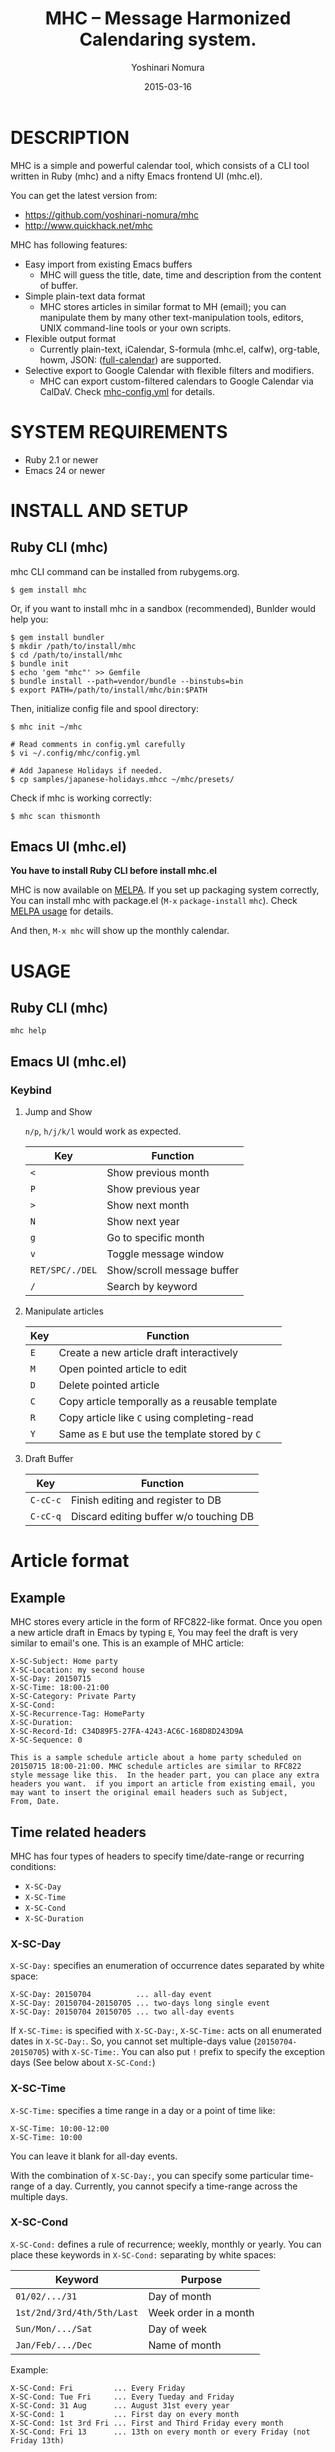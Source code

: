 #+TITLE: MHC -- Message Harmonized Calendaring system.
#+AUTHOR: Yoshinari Nomura
#+EMAIL:
#+DATE: 2015-03-16
#+OPTIONS: H:3 num:2 toc:nil
#+OPTIONS: ^:nil @:t \n:nil ::t |:t f:t TeX:t
#+OPTIONS: skip:nil
#+OPTIONS: author:t
#+OPTIONS: email:nil
#+OPTIONS: creator:nil
#+OPTIONS: timestamp:nil
#+OPTIONS: timestamps:nil
#+OPTIONS: d:nil
#+OPTIONS: tags:t
#+TEXT:
#+DESCRIPTION:
#+KEYWORDS:
#+LANGUAGE: ja
#+LATEX_CLASS: jsarticle
#+LATEX_CLASS_OPTIONS: [a4j]
# #+LATEX_HEADER: \usepackage{plain-article}
# #+LATEX_HEADER: \renewcommand\maketitle{}
# #+LATEX_HEADER: \pagestyle{empty}
# #+LaTeX: \thispagestyle{empty}

[[file:https://badge.fury.io/rb/mhc.svg]]
[[http://melpa.org/#/mhc][file:http://melpa.org/packages/mhc-badge.svg]]

* DESCRIPTION
  MHC is a simple and powerful calendar tool, which consists of
  a CLI tool written in Ruby (mhc) and a nifty Emacs frontend UI (mhc.el).

  You can get the latest version from:
  + https://github.com/yoshinari-nomura/mhc
  + http://www.quickhack.net/mhc

  MHC has following features:

  + Easy import from existing Emacs buffers
    + MHC will guess the title, date, time and description from the content of buffer.

  + Simple plain-text data format
    + MHC stores articles in similar format to MH (email); you can manipulate them
      by many other text-manipulation tools, editors, UNIX command-line tools or your own scripts.

  + Flexible output format
    + Currently plain-text, iCalendar, S-formula (mhc.el, calfw), org-table, howm, JSON: ([[http://fullcalendar.io/][full-calendar]]) are supported.

  + Selective export to Google Calendar  with flexible filters and modifiers.
    + MHC can export custom-filtered calendars to Google Calendar via CalDaV.
      Check [[https://github.com/yoshinari-nomura/mhc/blob/master/samples/DOT.mhc-config.yml][mhc-config.yml]] for details.

* SYSTEM REQUIREMENTS
  + Ruby 2.1 or newer
  + Emacs 24 or newer

* INSTALL AND SETUP
** Ruby CLI (mhc)
   mhc CLI command can be installed from rubygems.org.
   #+BEGIN_SRC shell-script
     $ gem install mhc
   #+END_SRC

   Or, if you want to install mhc in a sandbox (recommended),
   Bunlder would help you:
   #+BEGIN_SRC shell-script
     $ gem install bundler
     $ mkdir /path/to/install/mhc
     $ cd /path/to/install/mhc
     $ bundle init
     $ echo 'gem "mhc"' >> Gemfile
     $ bundle install --path=vendor/bundle --binstubs=bin
     $ export PATH=/path/to/install/mhc/bin:$PATH
   #+END_SRC

   Then, initialize config file and spool directory:
   #+BEGIN_SRC shell-script
     $ mhc init ~/mhc

     # Read comments in config.yml carefully
     $ vi ~/.config/mhc/config.yml

     # Add Japanese Holidays if needed.
     $ cp samples/japanese-holidays.mhcc ~/mhc/presets/
   #+END_SRC

   Check if mhc is working correctly:
   #+BEGIN_SRC shell-script
     $ mhc scan thismonth
   #+END_SRC

** Emacs UI (mhc.el)
   *You have to install Ruby CLI before install mhc.el*

   MHC is now available on [[http://melpa.org/][MELPA]]. If you set up packaging system correctly,
   You can install mhc with package.el (=M-x= =package-install= =mhc=).
   Check [[https://github.com/milkypostman/melpa#usage][MELPA usage]] for details.

   And then, =M-x mhc=  will show up the monthly calendar.

* USAGE
** Ruby CLI (mhc)
   : mhc help

** Emacs UI (mhc.el)
*** Keybind
    1) Jump and Show

       =n/p=, =h/j/k/l= would work as expected.

       | Key             | Function                   |
       |-----------------+----------------------------|
       | =<=             | Show previous month        |
       | =P=             | Show previous year         |
       | =>=             | Show next month            |
       | =N=             | Show next year             |
       | =g=             | Go to specific month       |
       | =v=             | Toggle message window      |
       | =RET/SPC/./DEL= | Show/scroll message buffer |
       | =/=             | Search by keyword          |

    2) Manipulate articles

       | Key | Function                                       |
       |-----+------------------------------------------------|
       | =E= | Create a new article draft interactively       |
       | =M= | Open pointed article to edit                   |
       | =D= | Delete pointed article                         |
       | =C= | Copy article temporally as a reusable template |
       | =R= | Copy article like =C= using completing-read    |
       | =Y= | Same as =E= but use the template stored by =C= |

    3) Draft Buffer

       | Key      | Function                               |
       |----------+----------------------------------------|
       | =C-cC-c= | Finish editing and register to DB      |
       | =C-cC-q= | Discard editing buffer w/o touching DB |

* Article format
** Example
   MHC stores every article in the form of RFC822-like format.
   Once you open a new article draft in Emacs by typing =E=,
   You may feel the draft is very similar to email's one.
   This is an example of MHC article:
   #+BEGIN_EXAMPLE
     X-SC-Subject: Home party
     X-SC-Location: my second house
     X-SC-Day: 20150715
     X-SC-Time: 18:00-21:00
     X-SC-Category: Private Party
     X-SC-Cond:
     X-SC-Recurrence-Tag: HomeParty
     X-SC-Duration:
     X-SC-Record-Id: C34D89F5-27FA-4243-AC6C-168D8D243D9A
     X-SC-Sequence: 0

     This is a sample schedule article about a home party scheduled on
     20150715 18:00-21:00. MHC schedule articles are similar to RFC822
     style message like this.  In the header part, you can place any extra
     headers you want.  if you import an article from existing email, you
     may want to insert the original email headers such as Subject,
     From, Date.
   #+END_EXAMPLE

** Time related headers
   MHC has four types of headers to specify time/date-range or recurring conditions:
   + =X-SC-Day=
   + =X-SC-Time=
   + =X-SC-Cond=
   + =X-SC-Duration=

*** X-SC-Day
    =X-SC-Day:= specifies an enumeration of occurrence dates separated by white space:
    #+BEGIN_EXAMPLE
      X-SC-Day: 20150704          ... all-day event
      X-SC-Day: 20150704-20150705 ... two-days long single event
      X-SC-Day: 20150704 20150705 ... two all-day events
    #+END_EXAMPLE

    If =X-SC-Time:= is specified with =X-SC-Day:=,
    =X-SC-Time:= acts on all enumerated dates in =X-SC-Day:=.
    So, you cannot set multiple-days value (=20150704-20150705=) with =X-SC-Time:=.
    You can also put =!= prefix to specify the exception days (See below about =X-SC-Cond:=)

*** X-SC-Time
    =X-SC-Time:= specifies a time range in a day or a point of time like:
    #+BEGIN_EXAMPLE
      X-SC-Time: 10:00-12:00
      X-SC-Time: 10:00
    #+END_EXAMPLE
    You can leave it blank for all-day events.

    With the combination of =X-SC-Day:=, you can specify some particular
    time-range of a day. Currently, you cannot specify a time-range
    across the multiple days.

*** X-SC-Cond
    =X-SC-Cond:= defines a rule of recurrence; weekly, monthly or yearly.
    You can place these keywords in =X-SC-Cond:= separating by white spaces:
    | Keyword                    | Purpose               |
    |----------------------------+-----------------------|
    | =01/02/.../31=             | Day of month          |
    | =1st/2nd/3rd/4th/5th/Last= | Week order in a month |
    | =Sun/Mon/.../Sat=          | Day of week           |
    | =Jan/Feb/.../Dec=          | Name of month         |

    Example:
    #+BEGIN_EXAMPLE
      X-SC-Cond: Fri         ... Every Friday
      X-SC-Cond: Tue Fri     ... Every Tueday and Friday
      X-SC-Cond: 31 Aug      ... August 31st every year
      X-SC-Cond: 1           ... First day on every month
      X-SC-Cond: 1st 3rd Fri ... First and Third Friday every month
      X-SC-Cond: Fri 13      ... 13th on every month or every Friday (not Friday 13th)
    #+END_EXAMPLE

    Sometimes you may want to set a particular date as exception.
    In such case, you can exclude a date by placing =!YYYYMMDD=
    in =X-SC-Day:=. For example:
    #+BEGIN_EXAMPLE
      X-SC-Day: !20150715 20150716
      X-SC-Cond: Wed
      X-SC-Duration: 20150701-20150731

      This article occurs every Wednesday in July 2015 with the exception
      of 2015-07-15 (Wed) and inclusion of 2015-07-16 (Thu).
    #+END_EXAMPLE

*** X-SC-Duration
    =X-SC-Duration:= acts on =X-SC-Cond:= to bounds the recurrence rule
    in an inclusive manner.
    Note that, =X-SC-Duration:=  itself does not define any concrete occurrences and
    does not act on =X-SC-Day:=.

    Example:
    #+BEGIN_EXAMPLE
      X-SC-Day: !20150715 20150801
      X-SC-Cond: Wed
      X-SC-Duration: 20150701-20150731

      Every Wednesday in July 2015 with the exception
      of 2015-07-15 (Wed) and inclusion of 2015-08-01 (Sat).
    #+END_EXAMPLE

** Headers for Grouping
*** X-SC-Category
    =X-SC-Category:= is a space separated list of category
    It is useful for selective display both in CLI:
    : mhc scan today --category=Private
    and Emacs UI:
    : M-x mhc-set-default-category
    : Default Category: Private && !Party

    Also useful sync with Google Calendar. See [[https://github.com/yoshinari-nomura/mhc/blob/master/samples/DOT.mhc-config.yml][mhc-config.yml]] for
    details.

*** X-SC-Recurrence-Tag
    =X-SC-Recurrence-Tag:= is a tag for bundling multiple event articles as one recurring group.

    MHC allows flexible description of repeating events using
    =X-SC-Cond:=, =X-SC-Duration:=, or =X-SC-Day:=. However, we know
    this is not sufficient.

    For example, in my experience, some monthly meetings do not have
    distinct recurring patterns such like "Third Wednesday of each
    month." Instead, the next date is fixed by coordination during the meeting.

    In such cases, it is difficult to mark these events as a series of related events.
    That's why we need =X-SC-Recurrence-Tag:=

    Using =X-SC-Recurrence-Tag:=, MHC suggests what event should be arranged.
    : mhc stuck_recurrences
    will tell you to make the next appointment.

    For example, if you have "X-SC-Recurrence-Tag: Dentist" in your
    articles of past dentist events, mhc will point out that you
    forgot to make your next dentist appointment.

* INFORMATION FOR DEVELOPERS
** INSTALL for developers:
   1) Install rbenv + ruby-build
      (see https://github.com/sstephenson/rbenv#basic-github-checkout for details)
      #+BEGIN_SRC shell-script
        $ git clone https://github.com/sstephenson/rbenv.git ~/.rbenv
        $ git clone https://github.com/sstephenson/ruby-build.git ~/.rbenv/plugins/ruby-build
        # Edit your shell dot files to add some path and environment variables.
      #+END_SRC

   2) Install Latest Ruby and bundler
      #+BEGIN_SRC shell-script
        # Install ruby 2.1.2
        $ rbenv install 2.1.2

        # Installation check
        $ rbenv global 2.1.2
        $ ruby -v # -> You will see: ruby 2.1.2...

        # Install bundler for your new Ruby
        $ gem install bundler

        # If you want to use Ruby in your sytem, say /usr/bin/ruby
        $ rbenv global system
        $ ruby -v
      #+END_SRC

   3) Clone MHC from github
      #+BEGIN_SRC shell-script
        $ git clone git@github.com:yoshinari-nomura/mhc.git ~/src/mhc
      #+END_SRC

   4) Set default ruby version in MHC project
      #+BEGIN_SRC shell-script
        $ cd ~/src/mhc
        $ echo '2.1.2' > .ruby-version
        $ ruby -v # -> You will see: ruby 2.1.2...
      #+END_SRC

   5) Install requied gem packages in sandbox ~/src/mhc/vendor/bundle
      #+BEGIN_SRC shell-script
        $ cd ~/src/mhc
        $ bundle install --path vendor/bundle
      #+END_SRC

   6) Initialize config file and spool directory
      #+BEGIN_SRC shell-script
        $ bin/mhc init ~/mhc

        Guessing current local timezone ...
                  ok  guess timezone ... Asia/Tokyo
        Making directries under ~/mhc ...
              create  ~/mhc/draft
              create  ~/mhc/inbox
              create  ~/mhc/presets
              create  ~/mhc/spool
              create  ~/mhc/trash
              create  ~/mhc/status/cache
              create  ~/mhc/status/log
              create  ~/mhc/status/sync_channels
        Copying config file(s) into ~/.config/mhc/config.yml ...
                  ok  copy ~/.config/mhc/config.yml
        Done.

        # Read comments in config.yml carefully
        $ vi ~/.config/mhc/config.yml

        # Add Japanese Holidays if needed.
        $ cp samples/japanese-holidays.mhcc ~/mhc/presets/

        # Add ~/src/mhc/bin directory to your $PATH for dogfooding
        $ export PATH=$HOME/src/mhc/bin:$PATH
      #+END_SRC

   7) Byte-compile Emacs client
      #+BEGIN_SRC shell-script
        $ cd emacs
        $ make
      #+END_SRC

   8) Add setup in your =.emacs.d/init.el=
      #+BEGIN_SRC emacs-lisp
        (setq load-path
              (cons "~/src/mhc/emacs" load-path))
        (autoload 'mhc "mhc" "Message Harmonized Calendar system." t)
        (autoload 'mhc-import "mhc" "Import a schedule." t)

        ;; M-x mhc
      #+END_SRC

   9) Check if TODAY is good.
      #+BEGIN_SRC shell-script
        $ mhc scan today
      #+END_SRC

   You may add ~/src/mhc/bin directory to your $PATH for dogfooding

** DIRECTORY STRUCTURE
*** Configuration Directory
    Default configuration directory is =~/.config/mhc=.
    If environment variable =MHC_CONFIG_HOME= or =XDG_CONFIG_HOME= is set,
    it is taken as =$MHC_CONFIG_HOME/mhc= or =$XDG_CONFIG_HOME/mhc=.

    Configuration directory =~/.config/mhc= has these stuffs:
    + config.yml :: Configuration file (mandatory).
    + plugins :: Your home-made Ruby functions.
    See [[file:samples][samples]] for details.

*** Spool Directory
    Location of the spool directory should be set
    by =TOPDIR:= element in =config.yml=.

    For example, if you have =TOPDIR: ~/MHC= entry
    in your =config.yml=, you will have these directory structure
    under =~/MHC=:

    + spool/*.mhc :: MHC event database. All events are flatly located
                     in this directory in the form of ={x-sc-message-id}.mhc=
    + draft/*.mhc :: Draft files of events.
                     Opening a file in directory by Emacs,
                     and Typing =C-cC-c= will move the file into =spool= directory.
                     (Not implemented yet. Should be empty for now.)
    + inbox/*.mhc :: Mainly same as =spool=. You will have a chance to
                     review these events in this directory afterwards.
                     (Not implemented yet. Should be empty for now.)
    + presets/*.mhcc :: Database for fixed anniversary events
                        such as birthdays or national holidays.
    + trash/*.mhc :: Removed events from =spool= directory.
    + status/ ::
      + cache/* :: Cache files for speed-up.
                   You can remove these files without any damage to MHC Database.
      + log/* :: log files for debug.
                 You can remove these files without any damage to MHC DB.

      + sync_channels/* :: Sync records of MHC DB.
           If you remove any files under this directory,
           MHC Sync will be DAMAGED.
* HOW TO CONVERT FROM THE OLD MHC SPOOL
  [[https://gist.github.com/yoshinari-nomura/bb9a197e0e01ad81c883][update-uuid.sh]] would help you.

  New format is:
  + =X-SC-Record-Id= is now in UUID style.
  + Each filename is in the form of ={UUID}.mhc=, not =[0-9]+=.
  + UUID in =X-SC-Record-Id= is same as its file's base name.
  + All articles are flatly placed in TOP/spool/ directory.

  #+BEGIN_SRC shell-script
    $ ./update-uuid.sh ~/Mail/schedule ~/mhc

    Converting... logfile will be in /Users/nom/mhc/update-uuid.sh34485.log
  #+END_SRC

  For Japanese people, character-code conversion might be needed.
  #+BEGIN_SRC shell-script
    $ cd ~/mhc/spool
    $ find . -name '*.mhc' | xargs -n 10 nkf --overwrite
  #+END_SRC
